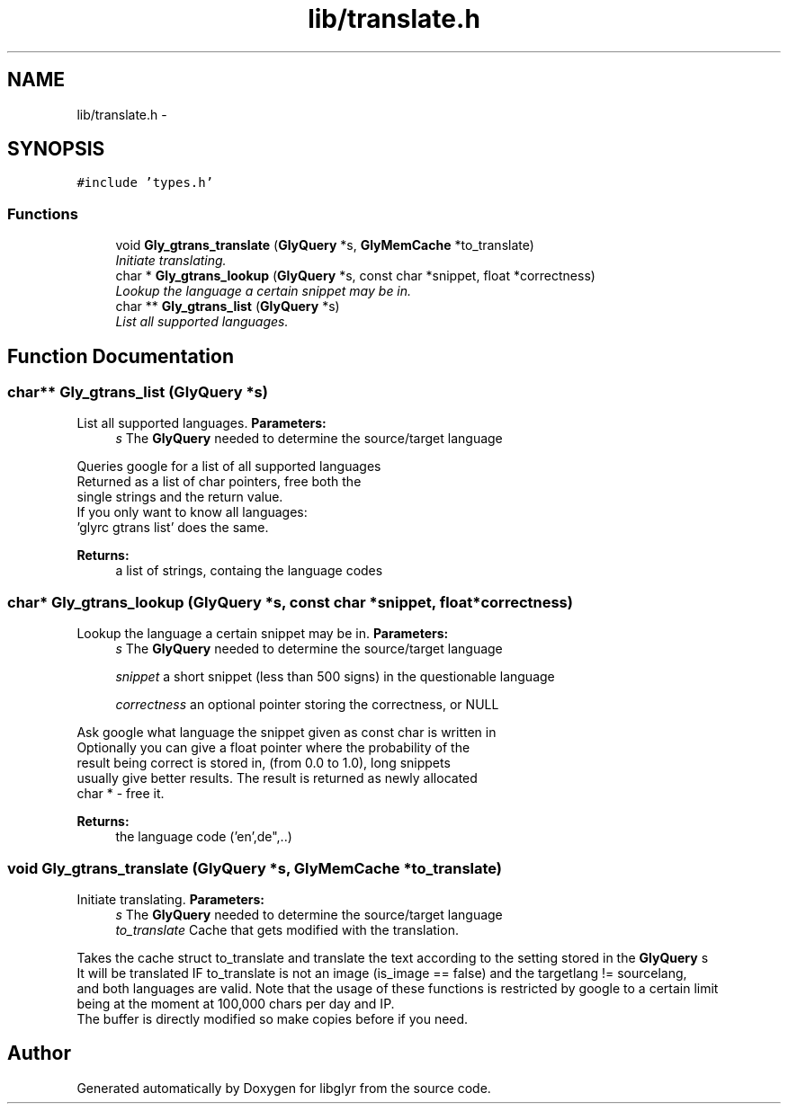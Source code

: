 .TH "lib/translate.h" 3 "Sun May 22 2011" "Version 0.6" "libglyr" \" -*- nroff -*-
.ad l
.nh
.SH NAME
lib/translate.h \- 
.SH SYNOPSIS
.br
.PP
\fC#include 'types.h'\fP
.br

.SS "Functions"

.in +1c
.ti -1c
.RI "void \fBGly_gtrans_translate\fP (\fBGlyQuery\fP *s, \fBGlyMemCache\fP *to_translate)"
.br
.RI "\fIInitiate translating. \fP"
.ti -1c
.RI "char * \fBGly_gtrans_lookup\fP (\fBGlyQuery\fP *s, const char *snippet, float *correctness)"
.br
.RI "\fILookup the language a certain snippet may be in. \fP"
.ti -1c
.RI "char ** \fBGly_gtrans_list\fP (\fBGlyQuery\fP *s)"
.br
.RI "\fIList all supported languages. \fP"
.in -1c
.SH "Function Documentation"
.PP 
.SS "char** Gly_gtrans_list (\fBGlyQuery\fP *s)"
.PP
List all supported languages. \fBParameters:\fP
.RS 4
\fIs\fP The \fBGlyQuery\fP needed to determine the source/target language
.RE
.PP
Queries google for a list of all supported languages 
.br
 Returned as a list of char pointers, free both the 
.br
 single strings and the return value. 
.br
 If you only want to know all languages: 
.br
 'glyrc gtrans list' does the same. 
.br
.PP
\fBReturns:\fP
.RS 4
a list of strings, containg the language codes 
.RE
.PP

.SS "char* Gly_gtrans_lookup (\fBGlyQuery\fP *s, const char *snippet, float *correctness)"
.PP
Lookup the language a certain snippet may be in. \fBParameters:\fP
.RS 4
\fIs\fP The \fBGlyQuery\fP needed to determine the source/target language
.br
 
.br
\fIsnippet\fP a short snippet (less than 500 signs) in the questionable language
.br
 
.br
\fIcorrectness\fP an optional pointer storing the correctness, or NULL
.br
.RE
.PP
Ask google what language the snippet given as const char is written in 
.br
 Optionally you can give a float pointer where the probability of the 
.br
 result being correct is stored in, (from 0.0 to 1.0), long snippets 
.br
 usually give better results. The result is returned as newly allocated 
.br
 char * - free it.
.PP
\fBReturns:\fP
.RS 4
the language code ('en',de",..) 
.RE
.PP

.SS "void Gly_gtrans_translate (\fBGlyQuery\fP *s, \fBGlyMemCache\fP *to_translate)"
.PP
Initiate translating. \fBParameters:\fP
.RS 4
\fIs\fP The \fBGlyQuery\fP needed to determine the source/target language 
.br
\fIto_translate\fP Cache that gets modified with the translation.
.RE
.PP
Takes the cache struct to_translate and translate the text according to the setting stored in the \fBGlyQuery\fP s 
.br
 It will be translated IF to_translate is not an image (is_image == false) and the targetlang != sourcelang, 
.br
 and both languages are valid. Note that the usage of these functions is restricted by google to a certain limit 
.br
 being at the moment at 100,000 chars per day and IP.
.br
 The buffer is directly modified so make copies before if you need.
.br
 
.SH "Author"
.PP 
Generated automatically by Doxygen for libglyr from the source code.
